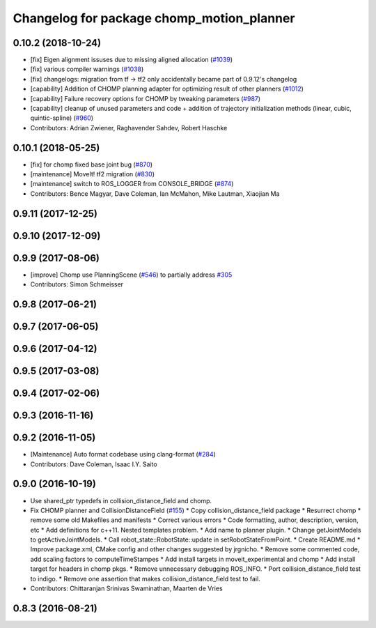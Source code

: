 ^^^^^^^^^^^^^^^^^^^^^^^^^^^^^^^^^^^^^^^^^^
Changelog for package chomp_motion_planner
^^^^^^^^^^^^^^^^^^^^^^^^^^^^^^^^^^^^^^^^^^

0.10.2 (2018-10-24)
-------------------
* [fix] Eigen alignment issuses due to missing aligned allocation (`#1039 <https://github.com/ros-planning/moveit/issues/1039>`_)
* [fix] various compiler warnings (`#1038 <https://github.com/ros-planning/moveit/issues/1038>`_)
* [fix] changelogs: migration from tf -> tf2 only accidentally became part of 0.9.12's changelog
* [capability] Addition of CHOMP planning adapter for optimizing result of other planners (`#1012 <https://github.com/ros-planning/moveit/issues/1012>`_)
* [capability] Failure recovery options for CHOMP by tweaking parameters (`#987 <https://github.com/ros-planning/moveit/issues/987>`_)
* [capability] cleanup of unused parameters and code + addition of trajectory initialization methods (linear, cubic, quintic-spline) (`#960 <https://github.com/ros-planning/moveit/issues/960>`_)
* Contributors: Adrian Zwiener, Raghavender Sahdev, Robert Haschke

0.10.1 (2018-05-25)
-------------------
* [fix] for chomp fixed base joint bug (`#870 <https://github.com/ros-planning/moveit/issues/870>`_)
* [maintenance] MoveIt! tf2 migration (`#830 <https://github.com/ros-planning/moveit/issues/830>`_)
* [maintenance] switch to ROS_LOGGER from CONSOLE_BRIDGE (`#874 <https://github.com/ros-planning/moveit/issues/874>`_)
* Contributors: Bence Magyar, Dave Coleman, Ian McMahon, Mike Lautman, Xiaojian Ma

0.9.11 (2017-12-25)
-------------------

0.9.10 (2017-12-09)
-------------------

0.9.9 (2017-08-06)
------------------
* [improve] Chomp use PlanningScene (`#546 <https://github.com/ros-planning/moveit/issues/546>`_) to partially address `#305 <https://github.com/ros-planning/moveit/issues/305>`_
* Contributors: Simon Schmeisser

0.9.8 (2017-06-21)
------------------

0.9.7 (2017-06-05)
------------------

0.9.6 (2017-04-12)
------------------

0.9.5 (2017-03-08)
------------------

0.9.4 (2017-02-06)
------------------

0.9.3 (2016-11-16)
------------------

0.9.2 (2016-11-05)
------------------
* [Maintenance] Auto format codebase using clang-format (`#284 <https://github.com/ros-planning/moveit/issues/284>`_)
* Contributors: Dave Coleman, Isaac I.Y. Saito

0.9.0 (2016-10-19)
------------------
* Use shared_ptr typedefs in collision_distance_field and chomp.
* Fix CHOMP planner and CollisionDistanceField (`#155 <https://github.com/ros-planning/moveit/issues/155>`_)
  * Copy collision_distance_field package
  * Resurrect chomp
  * remove some old Makefiles and manifests
  * Correct various errors
  * Code formatting, author, description, version, etc
  * Add definitions for c++11. Nested templates problem.
  * Add name to planner plugin.
  * Change getJointModels to getActiveJointModels.
  * Call robot_state::RobotState::update in setRobotStateFromPoint.
  * Create README.md
  * Improve package.xml, CMake config and other changes suggested by jrgnicho.
  * Remove some commented code, add scaling factors to computeTimeStampes
  * Add install targets in moveit_experimental and chomp
  * Add install target for headers in chomp pkgs.
  * Remove unnecessary debugging ROS_INFO.
  * Port collision_distance_field test to indigo.
  * Remove one assertion that makes collision_distance_field test to fail.
* Contributors: Chittaranjan Srinivas Swaminathan, Maarten de Vries

0.8.3 (2016-08-21)
------------------
